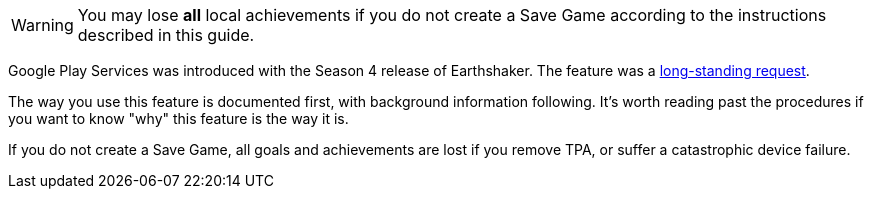 

WARNING: You may lose *all* local achievements if you do not create a Save Game according to the instructions described in this guide. 

Google Play Services was introduced with the Season 4 release of Earthshaker. The feature was a http://pinballarcadefans.com/showthread.php/7293-Implement-Google-Play-Games-Cloud-Save?highlight=google+play+games[long-standing request].

The way you use this feature is documented first, with background information following. It's worth reading past the procedures if you want to know "why" this feature is the way it is.

If you do not create a Save Game, all goals and achievements are lost if you remove TPA, or suffer a catastrophic device failure.